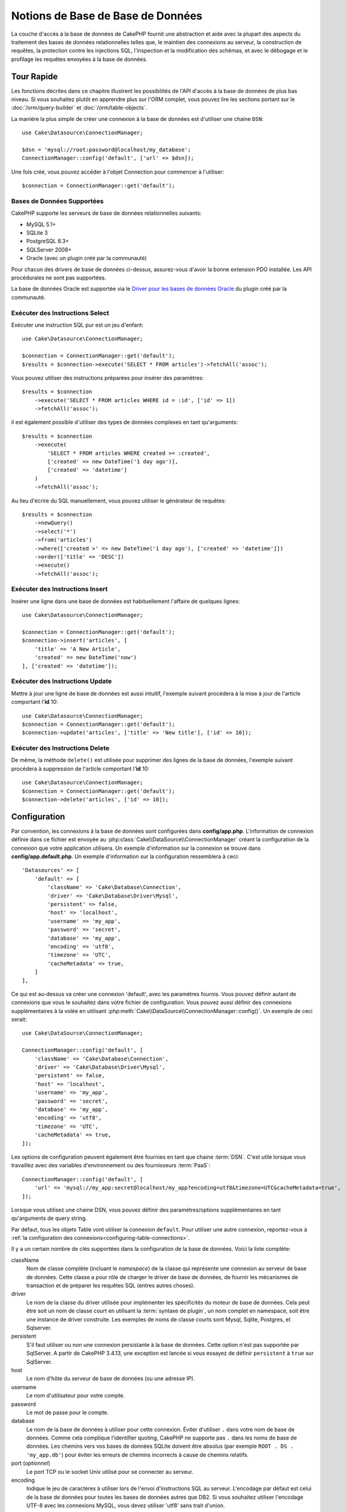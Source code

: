 Notions de Base de Base de Données
##################################

La couche d'accès à la base de données de CakePHP fournit une abstraction et
aide avec la plupart des aspects du traitement des bases de données
relationnelles telles que, le maintien des connexions au serveur, la
construction de requêtes, la protection contre les injections SQL, l'inspection
et la modification des schémas, et avec le débogage et le profilage les requêtes
envoyées à la base de données.

Tour Rapide
===========

Les fonctions décrites dans ce chapitre illustrent les possibilités de l'API
d'accès à la base de données de plus bas niveau. Si vous souhaitez plutôt en
apprendre plus sur l'ORM complet, vous pouvez lire les sections portant sur le
:doc:`/orm/query-builder` et :doc:`/orm/table-objects`.

La manière la plus simple de créer une connexion à la base de données est
d'utiliser une chaine ``DSN``::

    use Cake\Datasource\ConnectionManager;

    $dsn = 'mysql://root:password@localhost/my_database';
    ConnectionManager::config('default', ['url' => $dsn]);

Une fois créé, vous pouvez accéder à l'objet Connection pour commencer à
l'utiliser::

    $connection = ConnectionManager::get('default');

Bases de Données Supportées
---------------------------

CakePHP supporte les serveurs de base de données relationnelles suivants:

* MySQL 5.1+
* SQLite 3
* PostgreSQL 8.3+
* SQLServer 2008+
* Oracle (avec un plugin créé par la communauté)

Pour chacun des drivers de base de données ci-dessus, assurez-vous d'avoir
la bonne extension PDO installée. Les API procédurales ne sont pas supportées.

La base de données Oracle est supportée via le
`Driver pour les bases de données Oracle <https://github.com/CakeDC/cakephp-oracle-driver>`_ du plugin créé par la
communauté.

.. _running-select-statements:

Exécuter des Instructions Select
--------------------------------

Exécuter une instruction SQL pur est un jeu d'enfant::

    use Cake\Datasource\ConnectionManager;

    $connection = ConnectionManager::get('default');
    $results = $connection->execute('SELECT * FROM articles')->fetchAll('assoc');

Vous pouvez utiliser des instructions préparées pour insérer des paramètres::

    $results = $connection
        ->execute('SELECT * FROM articles WHERE id = :id', ['id' => 1])
        ->fetchAll('assoc');

il est également possible d'utiliser des types de données complexes en tant
qu'arguments::

    $results = $connection
        ->execute(
            'SELECT * FROM articles WHERE created >= :created',
            ['created' => new DateTime('1 day ago')],
            ['created' => 'datetime']
        )
        ->fetchAll('assoc');

Au lieu d'écrire du SQL manuellement, vous pouvez utiliser le générateur de
requêtes::

    $results = $connection
        ->newQuery()
        ->select('*')
        ->from('articles')
        ->where(['created >' => new DateTime('1 day ago'), ['created' => 'datetime']])
        ->order(['title' => 'DESC'])
        ->execute()
        ->fetchAll('assoc');

Exécuter des Instructions Insert
--------------------------------

Insérer une ligne dans une base de données est habituellement l'affaire
de quelques lignes::

    use Cake\Datasource\ConnectionManager;

    $connection = ConnectionManager::get('default');
    $connection->insert('articles', [
        'title' => 'A New Article',
        'created' => new DateTime('now')
    ], ['created' => 'datetime']);

Exécuter des Instructions Update
--------------------------------

Mettre à jour une ligne de base de données est aussi intuitif, l'exemple suivant
procédera à la mise à jour de l'article comportant l'**id** 10::

    use Cake\Datasource\ConnectionManager;
    $connection = ConnectionManager::get('default');
    $connection->update('articles', ['title' => 'New title'], ['id' => 10]);

Exécuter des Instructions Delete
--------------------------------

De même, la méthode ``delete()`` est utilisée pour supprimer des lignes de la
base de données, l'exemple suivant procédera à suppression de l'article
comportant l'**id** 10::

    use Cake\Datasource\ConnectionManager;
    $connection = ConnectionManager::get('default');
    $connection->delete('articles', ['id' => 10]);

.. _database-configuration:

Configuration
=============

Par convention, les connexions à la base de données sont configurées dans
**config/app.php**. L'information de connexion définie dans ce fichier
est envoyée au :php:class:`Cake\\DataSource\\ConnectionManager` créant la
configuration de la connexion que votre application utilisera. Un exemple
d'information sur la connexion se trouve dans **config/app.default.php**.
Un exemple d'information sur la configuration ressemblera à ceci::

    'Datasources' => [
        'default' => [
            'className' => 'Cake\Database\Connection',
            'driver' => 'Cake\Database\Driver\Mysql',
            'persistent' => false,
            'host' => 'localhost',
            'username' => 'my_app',
            'password' => 'secret',
            'database' => 'my_app',
            'encoding' => 'utf8',
            'timezone' => 'UTC',
            'cacheMetadata' => true,
        ]
    ],

Ce qui est au-dessus va créer une connexion 'default', avec les paramètres
fournis. Vous pouvez définir autant de connexions que vous le souhaitez dans
votre fichier de configuration. Vous pouvez aussi définir des connexions
supplémentaires à la volée en utilisant
:php:meth:`Cake\\DataSource\\ConnectionManager::config()`. Un exemple de ceci
serait::

    use Cake\DataSource\ConnectionManager;

    ConnectionManager::config('default', [
        'className' => 'Cake\Database\Connection',
        'driver' => 'Cake\Database\Driver\Mysql',
        'persistent' => false,
        'host' => 'localhost',
        'username' => 'my_app',
        'password' => 'secret',
        'database' => 'my_app',
        'encoding' => 'utf8',
        'timezone' => 'UTC',
        'cacheMetadata' => true,
    ]);

Les options de configuration peuvent également être fournies en tant que chaine
:term:`DSN`. C'est utile lorsque vous travaillez avec des variables
d'environnement ou des fournisseurs :term:`PaaS`::

    ConnectionManager::config('default', [
        'url' => 'mysql://my_app:secret@localhost/my_app?encoding=utf8&timezone=UTC&cacheMetadata=true',
    ]);

Lorsque vous utilisez une chaine DSN, vous pouvez définir des paramètres/options
supplémentaires en tant qu'arguments de query string.

Par défaut, tous les objets Table vont utiliser la connexion ``default``. Pour
utiliser une autre connexion, reportez-vous à
:ref:`la configuration des connexions<configuring-table-connections>`.

Il y a un certain nombre de clés supportées dans la configuration de la base
de données. Voici la liste complète:

className
    Nom de classe complète (incluant le *namespace*) de la classe qui
    représente une connexion au serveur de base de données.
    Cette classe a pour rôle de charger le driver de base de données, de
    fournir les mécanismes de transaction et de préparer les requêtes SQL
    (entres autres choses).
driver
    Le nom de la classe du driver utilisée pour implémenter les spécificités
    du moteur de base de données. Cela peut être soit un nom de classe court
    en utilisant la :term:`syntaxe de plugin`, un nom complet en namespace,
    soit être une instance de driver construite. Les exemples de noms de classe
    courts sont Mysql, Sqlite, Postgres, et Sqlserver.
persistent
    S'il faut utiliser ou non une connexion persistante à la base de données.
    Cette option n'est pas supportée par SqlServer. A partir de CakePHP 3.4.13,
    une exception est lancée si vous essayez de définir ``persistent`` à ``true``
    sur SqlServer.
host
    Le nom d'hôte du serveur de base de données (ou une adresse IP).
username
    Le nom d'utilisateur pour votre compte.
password
    Le mot de passe pour le compte.
database
    Le nom de la base de données à utiliser pour cette connexion. Éviter
    d'utiliser ``.`` dans votre nom de base de données. Comme cela complique
    l'identifier quoting, CakePHP ne supporte pas ``.`` dans les noms de base de
    données. Les chemins vers vos bases de données SQLite doivent être absolus
    (par exemple ``ROOT . DS . 'my_app.db'``) pour éviter les erreurs de chemins
    incorrects à cause de chemins relatifs.
port (*optionnel*)
    Le port TCP ou le socket Unix utilisé pour se connecter au serveur.
encoding
    Indique le jeu de caractères à utiliser lors de l'envoi d'instructions SQL
    au serveur. L'encodage par défaut est celui de la base de données
    pour toutes les bases de données autres que DB2. Si vous souhaitez utiliser
    l'encodage UTF-8 avec les connexions MySQL, vous devez utiliser
    'utf8' sans trait d'union.
timezone
    La définition du timezone du serveur.
schema
    Utilisé pour spécifier le schema à utiliser pour les bases de données
    PostgreSQL.
unix_socket
    Utilisé par les drivers qui le supportent pour se connecter via les fichiers
    socket Unix. Si vous utilisez PostgreSQL et que vous voulez utiliser les
    sockets Unix, laissez la clé host vide.
ssl_key
    Le chemin du fichier vers la clé du fichier SSL. (supporté seulement par
    MySQL).
ssl_cert
    Le chemin du fichier vers le fichier du certificat SSL. (supporté seulement
    par MySQL).
ssl_ca
    Le chemin du fichier vers l'autorité de certification SSL. (supporté
    seulement par MySQL).
init
    Une liste de requêtes qui doivent être envoyées au serveur de la base de
    données lorsque la connexion est créée.
log
    Défini à ``true`` pour activer les logs des requêtes. Si activé,
    les requêtes seront écrites au niveau ``debug`` avec le scope
    ``queriesLog``.
quoteIdentifiers
    Défini à ``true`` si vous utilisez les mots réservés ou les caractères
    spéciaux avec les noms de tables ou de colonnes. Activer
    cette configuration va entraîner la construction des requêtes en utilisant
    le :doc:`/orm/query-builder` avec les identifiers quotés lors de la création
    de SQL. Notez que ceci diminue la performance parce que chaque requête a
    besoin d'être traversée et manipulée avant d'être exécutée.
flags
    Un tableau associatif de constantes PDO qui doivent être passées
    à l'instance PDO sous-jacente. Regardez la documentation de PDO pour les
    flags supportés par le driver que vous utilisez.
cacheMetadata
    Soit un booléen ``true``, soit une chaîne contenant la configuration du
    cache pour stocker les meta données. Désactiver la mise en cache des
    metadata n'est pas conseillé et peut entraîner de faibles performances.
    Consultez la section sur :ref:`database-metadata-cache` pour plus
    d'information.
mask
    Définit les droits sur le fichier de base de données généré (seulement supporté
    par SQLite)

Au point où nous sommes, vous pouvez aller voir
:doc:`/intro/conventions`. Le nommage correct pour vos
tables (et pour quelques colonnes) peut vous offrir des
fonctionnalités gratuites et vous aider à éviter la configuration. Par
exemple, si vous nommez votre table de base de données big\_boxes, votre table
BigBoxesTable, et votre controller BigBoxesController, tout fonctionnera
ensemble automatiquement. Par convention, utilisez les underscores, les
minuscules et les formes plurielles pour vos noms de table de la base de
données - par exemple: bakers, pastry\_stores, et savory\_cakes.

.. php:namespace:: Cake\Datasource

Gérer les Connexions
====================

.. php:class:: ConnectionManager

La classe ``ConnectionManager`` agit comme un registre pour accéder aux
connexions à la base de données que votre application. Elle fournit
un endroit où les autres objets peuvent obtenir des références aux connexions
existantes.

Accéder à des Connexions
------------------------

.. php:staticmethod:: get($name)

Une fois configurées, les connexions peuvent être récupérées en utilisant
:php:meth:`Cake\\Datasource\\ConnectionManager::get()`. Cette méthode va
construire et charger une connexion si elle n'a pas été déjà construite
avant, ou retourner la connexion connue existante::

    use Cake\Datasource\ConnectionManager;

    $connection = ConnectionManager::get('default');

La tentative de chargement de connexions qui n'existent pas va lancer une
exception.

Créer des Connexions à l'exécution
----------------------------------

En utilisant ``config()`` et ``get()`` vous pouvez créer à tout moment de
nouvelles connexions qui ne sont pas défines dans votre fichier de
configuration::

    ConnectionManager::config('my_connection', $config);
    $connection = ConnectionManager::get('my_connection');

Consultez le chapitre sur la :ref:`configuration <database-configuration>`
pour plus d'informations sur les données de configuration utilisées lors de
la création de connexions.

.. _database-data-types:

.. php:namespace:: Cake\Database

Types de Données
================

Puisque tous les fournisseurs de base de données n'intègrent pas la même
définition des types de données, ou les mêmes noms pour des types de données
similaires, CakePHP fournit un ensemble de types de données abstraites à
utiliser avec la couche de la base de données. Les types supportés par CakePHP
sont:

string
    Généralement construit en colonnes CHAR ou VARCHAR. Utiliser l'option
    ``fixed`` va forcer une colonne CHAR. Dans SQL Server, les types NCHAR et
    NVARCHAR sont utilisés.
text
    Correspond aux types TEXT.
uuid
    Correspond au type UUID si une base de données en fournit un, sinon cela
    générera un champ CHAR(36).
integer
    Correspond au type INTEGER fourni par la base de données. BIT n'est pour
    l'instant pas supporté.
smallinteger
    Correspond au type SMALLINT fourni par la base de données.
tinyinteger
    Correspond au type TINYINT (ou SMALLINT) fourni par la base de données. Sur MySQL
    ``TINYINT(1)`` sera traité comme un booléen.
biginteger
    Correspond au type BIGINT fourni par la base de données.
float
    Correspond soit à DOUBLE, soit à FLOAT selon la base de données.
    L'option ``precision`` peut être utilisée pour définir la précision
    utilisée.
decimal
    Correspond au type DECIMAL. Supporte les options ``length`` et
    ``precision``.
boolean
    Correspond au BOOLEAN sauf pour MySQL, où TINYINT(1) est utilisé pour
    représenter les booléens. BIT(1) n'est pour l'instant pas supporté.
binary
    Correspond au type BLOB ou BYTEA fourni par la base de données.
date
    Correspond au type de colonne DATE sans timezone. La valeur de retour de ce
    type de colonne est :php:class:`Cake\\I18n\\Date` qui étend la classe
    native ``DateTime``.
datetime
    Correspond au type de colonne DATETIME sans timezone. Dans PostgreSQL et
    SQL Server, ceci retourne un type TIMESTAMP. La valeur retournée par défaut
    de ce type de colonne est :php:class:`Cake\\I18n\\Time` qui étend
    les classes intégrées ``DateTime`` et
    `Chronos <https://github.com/cakephp/chronos>`_.
timestamp
    Correspond au type TIMESTAMP.
time
    Correspond au type TIME dans toutes les bases de données.
json
    Correspond au type JSON s'il est disponible, sinon il correspond à TEXT. Le
    type 'json' a été ajouté dans la version 3.3.0.

Ces types sont utilisés à la fois pour les fonctionnalités de reflection de
schema fournies par CakePHP, et pour les fonctionnalités de génération de schema
que CakePHP utilise lors des fixtures de test.

Chaque type peut aussi fournir des fonctions de traduction entre les
représentations PHP et SQL. Ces méthodes sont invoquées selon le type hints
fourni lorsque les requêtes sont faites. Par exemple une colonne qui est marquée
en 'datetime' va automatiquement convertir les paramètres d'input d'instances
``DateTime`` en timestamp ou chaines de dates formatées. Egalement, les
colonnes 'binary' vont accepter un fichier qui gère, et génère le fichier lors
de la lecture des données.

.. versionchanged:: 3.3.0
    Le type ``json`` a été ajouté.

.. versionchanged:: 3.5.0
    Les types ``smallinteger`` et ``tinyinteger`` ont été ajoutés.

.. _adding-custom-database-types:

Ajouter des Types Personnalisés
-------------------------------

.. php:class:: TypeFactory
.. php:staticmethod:: map($name, $class)

Si vous avez besoin d'utiliser des types spécifiques qui ne sont pas
fournis CakePHP, vous pouvez ajouter des nouveaux types supplémentaires
au système de type de CakePHP. Ces classes de type s'attendent à implémenter
les méthodes suivantes:

* ``toPHP``: Formate la valeur de la base de données pour être utilisée en PHP.
* ``toDatabase``: Formate la valeur PHP pour son enregistrement dans la base de données.
* ``toStatement``: Convertit la valeur en Statement de base de données.
* ``marshal``: Convertit des données plates en objet PHP.

Une façon facile de remplir l'interface basique est d'étendre
:php:class:`Cake\\Database\\Type`. Par exemple, si vous souhaitez ajouter un
type JSON, nous pourrions faire la classe type suivante::

    // Dans src/Database/Type/JsonType.php

    namespace App\Database\Type;

    use Cake\Database\Driver;
    use Cake\Database\TypeFactory;
    use PDO;

    class JsonType extends Type
    {

        public function toPHP($value, Driver $driver)
        {
            if ($value === null) {
                return null;
            }
            return json_decode($value, true);
        }

        public function marshal($value)
        {
            if (is_array($value) || $value === null) {
                return $value;
            }
            return json_decode($value, true);
        }

        public function toDatabase($value, Driver $driver)
        {
            return json_encode($value);
        }

        public function toStatement($value, Driver $driver)
        {
            if ($value === null) {
                return PDO::PARAM_NULL;
            }
            return PDO::PARAM_STR;
        }

    }

Par défaut, la méthode ``toStatement`` va traiter les valeurs en chaines qui
vont fonctionner pour notre nouveau type.

Connecter des Types Personnalisés à la Reflection et Génération de Schéma
-------------------------------------------------------------------------

Une fois que nous avons créé notre
nouveau type, nous avons besoin de l'ajouter dans la correspondance de type.
Pendant le bootstrap de notre application, nous devrions faire ce qui suit::

    use Cake\Database\TypeFactory;

    TypeFactory::map('json', 'Cake\Database\Type\JsonType');

Nous avons ensuite deux façons d'utiliser notre type dans nos modèles.

#. La première façon est d'écraser les données de schéma reflected pour utiliser
   notre nouveau type.
#. La deuxième est d'implémenter
   ``Cake\Database\Type\ColumnSchemaAwareInterface`` et de définir le type de
   colonne SQL et la logique de reflection.

Écraser le schéma reflected avec notre type personnalisé va activer dans la
couche de base de données de CakePHP la conversion automatique de nos données
JSON lors de la création de requêtes.
Dans votre :ref:`méthode _initializeSchema() <saving-complex-types>` de
votre Table, ajoutez ceci::

    use Cake\Database\Schema\TableSchema;

    class WidgetsTable extends Table
    {

        protected function _initializeSchema(TableSchema $schema)
        {

            $schema->columnType('widget_prefs', 'json');
            return $schema;
        }

    }

Le fait d'implémenter ``ColumnSchemaAwareInterface`` vous donne plus de contrôle
sur les types personnalisés Cela évite de réécrire les définitions de schéma si
votre type a une définition de colonne SQL ambiguë. Par exemple, notre type JSON
pourrait être utilisé pour chaque colonne ``TEXT`` ayant un commentaire
spécifique::

    // dans src/Database/Type/JsonType.php

    namespace App\Database\Type;

    use Cake\Database\DriverInterface;
    use Cake\Database\Type\BaseType;
    use Cake\Database\Type\ColumnSchemaAwareInterface;
    use Cake\Database\Schema\TableSchemaInterface;
    use PDO;

    class JsonType extends BaseType
        implements ColumnSchemaAwareInterface
    {
        // les autres méthodes d'avant

        /**
         * Convertit la définition de schéma abstrait en un code SQL spécifique
         * au pilote pouvant être utilisé dans une instruction CREATE TABLE.
         *
         * Returner null va faire retomber vers les types intégrés à CakePHP.
         */
        public function getColumnSql(
            TableSchemaInterface $schema,
            string $column,
            DriverInterface $driver
        ): ?string {
            $data = $schema->getColumn($column);
            $sql = $driver->quoteIdentifier($column);
            $sql .= ' JSON';
            if (isset($data['null') && $data['null'] === false) {
                $sql .= ' NOT NULL';
            }
            return $sql;
        }

        /**
         * Convertit les données de la colonnes renvoyées par la reflection du
         * schéma en données abstraites de schéma.
         *
         * Returner null va faire retomber vers les types intégrés à CakePHP.
         */
        public function convertColumnDefinition(
            array $definition,
            DriverInterface $driver
        ): ?array {
            return [
                'type' => $this->_name,
                'length' => null,
            ];
        }

La donnée ``$definition`` passée à ``convertColumnDefinition()`` contiendra les
clés suivantes. Toutes les clés existeront mais seront susceptibles de contenir
``null`` si la clé n'a pas de valeur pour le pilote de base de données actuel:

- ``length`` La longueur d'une colonne, si disponible.
- ``precision`` La précision d'une colonne, si disponible.
- ``scale`` Peut être inclus pour les connexions SQLServer.

.. versionadded:: 4.3.0
    ``ColumnSchemaAwareInterface`` a été ajouté.

.. _mapping-custom-datatypes-to-sql-expressions:

Faire correspondre des types de données personnalisés aux expressions SQL
-------------------------------------------------------------------------

L'exemple précédent fait correspondre un type de données personnalisé pour une
colonne de type 'json' qui est facilement représenté sous la forme d'une chaîne
dans une instruction SQL. Les types de données complexes ne peuvent pas être
représentées sous la forme de chaînes/entiers dans des requêtes SQL. Quand vous
travaillez avec ces types de données, votre class Type doit implémenter l'interface
``Cake\Database\Type\ExpressionTypeInterface``. Cette interface permet de
représenter une valeur de votre type de données personnalisé comme une expression SQL.
Comme exemple, nous allons construire une simple classe Type pour manipuler le type de
données ``POINT`` de MysQL. Premièrement, nous allons définir un objet 'value' que nous
allons pouvoir utiliser pour représenter les données de ``POINT`` en PHP::

    // dans src/Database/Point.php
    namespace App\Database;

    // Notre objet de valeur est immuable.
    class Point
    {
        protected $_lat;
        protected $_long;

        // Méthode d'usine.
        public static function parse($value)
        {
            // Analysez les données WKB de MySQL.
            $unpacked = unpack('x4/corder/Ltype/dlat/dlong', $value);

            return new static($unpacked['lat'], $unpacked['long']);
        }

        public function __construct($lat, $long)
        {
            $this->_lat = $lat;
            $this->_long = $long;
        }

        public function lat()
        {
            return $this->_lat;
        }

        public function long()
        {
            return $this->_long;
        }
    }

Maintenant que notre objet 'value' créé, nous avons besoin d'une classe Type pour
faire correspondre les données dans cet objet et les expressions SQL::

    namespace App\Database\Type;

    use App\Database\Point;
    use Cake\Database\DriverInterface;
    use Cake\Database\Expression\FunctionExpression;
    use Cake\Database\ExpressionInterface;
    use Cake\Database\Type\BaseType;
    use Cake\Database\Type\ExpressionTypeInterface;

    class PointType extends BaseType implements ExpressionTypeInterface
    {
        public function toPHP($value, DriverInterface $d)
        {
            return Point::parse($value);
        }

        public function marshal($value)
        {
            if (is_string($value)) {
                $value = explode(',', $value);
            }
            if (is_array($value)) {
                return new Point($value[0], $value[1]);
            }
            return null;
        }

        public function toExpression($value): ExpressionInterface
        {
            if ($value instanceof Point) {
                return new FunctionExpression(
                    'POINT',
                    [
                        $value->lat(),
                        $value->long()
                    ]
                );
            }
            if (is_array($value)) {
                return new FunctionExpression('POINT', [$value[0], $value[1]]);
            }
            // Manipulez d'autres cas.
        }

        public function toDatabase($value, DriverInterface $driver)
        {
            return $value;
        }
    }

La classe ci-dessus fait quelques éléments intéressants:

* La méthode ``toPHP`` se charge du parsing des résulats de la requête SQL dans un objet 'value'.
* La méthode ``marshal`` se charge de convertir, comme celles données dans la requête, dans notre objet 'value'.
  Nous allons accepter des chaînes comme ``'10.24,12.34`` ainsi que des tableaux.
* La méthode ``toExpression`` se charge de convertir notre objet 'value' dans des expressions SQL équivalentes.
  Dans notre exemple, le SQL résultant devrait être quelque choise comme ``POINT(10.24, 12.34)``.

Une fois que nous avons construit notre type personnalisé, nous allons :ref:`connecter notre type à
notre class de table <saving-complex-types>`.

.. _immutable-datetime-mapping:

Activer les Objets DateTime Immutables
--------------------------------------

Puisque les objets Date/Time sont facilement mutables en place, CakePHP vous
permet d'activer les objets immutables. le meilleur endroit pour cela est le
fichier **config/bootstrap.php** ::

    TypeFactory::build('datetime')->useImmutable();
    TypeFactory::build('date')->useImmutable();
    TypeFactory::build('time')->useImmutable();
    TypeFactory::build('timestamp')->useImmutable();

.. note::
    Les nouvelles applications auront les objets immutables activés par défaut.

Les Classes de Connection
=========================

.. php:class:: Connection

Les classes de Connection fournissent une interface simple pour interagir avec
les connexions à la base de données d'une façon pratique. Elles ont pour
objectif d'être une interface plus abstraite à la couche de driver et de fournir
des fonctionnalités pour l'exécution des requêtes, le logging des requêtes, et
de faire des opérations transactionnelles.

.. _database-queries:

L'exécution des Requêtes
------------------------

.. php:method:: query($sql)

Une fois que vous avez un objet Connection, vous voudrez probablement réaliser
quelques requêtes avec. La couche d'abstraction de CakePHP fournit des
fonctionnalités au-dessus de PDO et des drivers natifs. Ces fonctionnalités
fournissent une interface similaire à PDO. Il y a quelques différentes façons
de lancer les requêtes selon le type de requête que vous souhaitez lancer et
selon le type de résultats que vous souhaitez en retour. La méthode la plus
basique est ``query()`` qui vous permet de lancer des requêtes SQL déjà
complètes::

    $statement = $connection->query('UPDATE posts SET published = 1 WHERE id = 2');

.. php:method:: execute($sql, $params, $types)

La méthode ``query`` n'accepte pas de paramètres supplémentaires. Si vous
avez besoin de paramètres supplémentaires, vous devrez utiliser la méthode
``execute()``, ce qui permet aux placeholders d'être utilisés::

    $statement = $connection->execute(
        'UPDATE posts SET published = ? WHERE id = ?',
        [1, 2]
    );

Sans aucun typage des informations, ``execute`` va supposer que tous les
placeholders sont des chaînes de valeur. Si vous avez besoin de lier des types
spécifiques de données, vous pouvez utiliser leur nom de type abstrait lors
de la création d'une requête::

    $statement = $connection->execute(
        'UPDATE posts SET published_date = ? WHERE id = ?',
        [new DateTime('now'), 2],
        ['date', 'integer']
    );

.. php:method:: newQuery()

Cela vous permet d'utiliser des types de données riches dans vos applications
et de les convertir convenablement en instructions SQL. La dernière manière
la plus flexible de créer des requêtes est d'utiliser :doc:`/orm/query-builder`.
Cette approche vous permet de construire des requêtes expressives complexes sans
avoir à utiliser une plateforme SQL spécifique::

    $query = $connection->newQuery();
    $query->update('posts')
        ->set(['published' => true])
        ->where(['id' => 2]);
    $statement = $query->execute();

Quand vous utilisez le query builder, aucun SQL ne sera envoyé au serveur
de base de données jusqu'à ce que la méthode ``execute()`` soit appelée, ou
que la requête soit itérée. Itérer une requête va d'abord l'exécuter et ensuite
démarrer l'itération sur l'ensemble des résultats::

    $query = $connection->newQuery();
    $query->select('*')
        ->from('posts')
        ->where(['published' => true]);

    foreach ($query as $row) {
        // Faire quelque chose avec la ligne.
    }

.. note::

    Quand vous avez une instance de :php:class:`Cake\\ORM\\Query`, vous pouvez
    utiliser ``all()`` pour récupérer l'ensemble de résultats pour les requêtes
    SELECT.

Utiliser les Transactions
-------------------------

Les objets de connexion vous fournissent quelques manières simples pour que
vous fassiez des transactions de base de données. La façon la plus basique de
faire des transactions est avec les méthodes ``begin``, ``commit`` et
``rollback``, qui correspondent à leurs équivalents SQL::

    $connection->begin();
    $connection->execute('UPDATE posts SET published = ? WHERE id = ?', [true, 2]);
    $connection->execute('UPDATE posts SET published = ? WHERE id = ?', [false, 4]);
    $connection->commit();

.. php:method:: transactional(callable $callback)

En plus de cette interface, les instances de connexion fournissent aussi la
méthode ``transactional`` ce qui simplifie la gestion des appels
begin/commit/rollback::

    $connection->transactional(function ($connection) {
        $connection->execute('UPDATE posts SET published = ? WHERE id = ?', [true, 2]);
        $connection->execute('UPDATE posts SET published = ? WHERE id = ?', [false, 4]);
    });

En plus des requêtes basiques, vous pouvez exécuter des requêtes plus complexes
en utilisant soit :doc:`/orm/query-builder`, soit :doc:`/orm/table-objects`. La
méthode transactionnelle fera ce qui suit:

- Appel de ``begin``.
- Appelle la fermeture fournie.
- Si la fermeture lance une exception, un rollback sera délivré. L'exception
  originelle sera relancée.
- Si la fermeture retourne ``false``, un rollback sera délivré.
- Si la fermeture s'exécute avec succès, la transaction sera réalisée.

Interagir avec les Requêtes
===========================

Lors de l'utilisation de l'API de plus bas niveau, vous rencontrerez souvent des
objets statement (requête). Ces objets vous permettent de manipuler les
requêtes préparées sous-jacentes du driver. Après avoir créé et exécuté un objet
query, ou en utilisant ``execute()``, vous devriez avoir une instance
``StatementDecorator``. Elle enveloppe l'objet statement (instruction) basique
sous-jacent et fournit quelques fonctionnalités supplémentaires.

Préparer une Requête
--------------------

Vous pouvez créer un objet statement (requête) en utilisant ``execute()``, ou
``prepare()``. La méthode ``execute()`` retourne une requête avec les valeurs
fournies en les liant à lui. Alors que ``prepare()`` retourne une requête
incomplète::

    // Les requêtes à partir de execute auront des valeurs leur étant déjà liées.
    $statement = $connection->execute(
        'SELECT * FROM articles WHERE published = ?',
        [true]
    );

    // Les Requêtes à partir de prepare seront des paramètres pour les placeholders.
    // Vous avez besoin de lier les paramètres avant d'essayer de l'exécuter.
    $statement = $connection->prepare('SELECT * FROM articles WHERE published = ?');

Une fois que vous avez préparé une requête, vous pouvez lier les données
supplémentaires et l'exécuter.

.. _database-basics-binding-values:

Lier les Valeurs (Binding)
--------------------------

Une fois que vous avez créé une requête préparée, vous voudrez peut-être
lier des données supplémentaires. Vous pouvez lier plusieurs valeurs en une
fois en utilisant la méthode ``bind``, ou lier les éléments individuels
en utilisant ``bindValue``::

    $statement = $connection->prepare(
        'SELECT * FROM articles WHERE published = ? AND created > ?'
    );

    // Lier plusieurs valeurs
    $statement->bind(
        [true, new DateTime('2013-01-01')],
        ['boolean', 'date']
    );

    // Lier une valeur unique
    $statement->bindValue(1, true, 'boolean');
    $statement->bindValue(2, new DateTime('2013-01-01'), 'date');

Lors de la création de requêtes, vous pouvez aussi utiliser les clés nommées
de tableau plutôt que des clés de position::

    $statement = $connection->prepare(
        'SELECT * FROM articles WHERE published = :published AND created > :created'
    );

    // Lier plusieurs valeurs
    $statement->bind(
        ['published' => true, 'created' => new DateTime('2013-01-01')],
        ['published' => 'boolean', 'created' => 'date']
    );

    // Lier une valeur unique
    $statement->bindValue('published', true, 'boolean');
    $statement->bindValue('created', new DateTime('2013-01-01'), 'date');

.. warning::

    Vous ne pouvez pas mixer les clés de position et les clés nommées de tableau
    dans la même requête.

Executer & Récupérer les Colonnes
---------------------------------

Après la préparation d'une requête et après avoir lié les données à celle-ci,
vous pouvez l'exécuter et récupérer les lignes. Les requêtes devront être
exécutées en utilisant la méthode ``execute()``. Une fois exécutée, les
résultats peuvent être récupérés en utilisant ``fetch()``, ``fetchAll()`` ou
en faisant une itération de la requête::

    $statement->execute();

    // Lire une ligne.
    $row = $statement->fetch('assoc');

    // Lire toutes les lignes.
    $rows = $statement->fetchAll('assoc');

    // Lire les lignes en faisant une itération.
    foreach ($statement as $row) {
        // Faire quelque chose
    }

.. note::

    Lire les lignes avec une itération va récupérer les lignes dans les 'deux'
    modes. Cela signifie que vous aurez à la fois les résultats indexés
    numériquement et de manière associative.

Récupérer les Compteurs de Ligne
--------------------------------

Après avoir exécuté une requête, vous pouvez récupérer le nombre de lignes
affectées::

    $rowCount = count($statement);
    $rowCount = $statement->rowCount();

Vérifier les Codes d'Erreur
---------------------------

Si votre requête n'est pas réussie, vous pouvez obtenir des informations liées
à l'erreur en utilisant les méthodes ``errorCode()`` et ``errorInfo()``. Ces
méthodes fonctionnent de la même façon que celles fournies par PDO::

    $code = $statement->errorCode();
    $info = $statement->errorInfo();

.. _database-query-logging:

Faire des Logs de Requête
=========================

Le logs de Requête peuvent être activés lors de la configuration de votre
connexion en définissant l'option ``log`` à ``true``. Vous pouvez changer le
log de requête à la volée, en utilisant ``logQueries``::

    // Active les logs des requêtes.
    $connection->logQueries(true);

    // Stoppe les logs des requêtes
    $connection->logQueries(false);

Quand les logs des requêtes sont activés, les requêtes sont enregistrées dans
:php:class:`Cake\\Log\\Log` en utilisant le niveau de 'debug', et le scope
de 'queriesLog'. Vous aurez besoin d'avoir un logger configuré pour capter
ce niveau & scope. Faire des logs vers ``stderr`` peut être utile lorsque vous
travaillez sur les tests unitaires, et les logs de fichiers/syslog peuvent être
utiles lorsque vous travaillez avec des requêtes web::

    use Cake\Log\Log;

    // Logs de la Console
    Log::config('queries', [
        'className' => 'Console',
        'stream' => 'php://stderr',
        'scopes' => ['queriesLog']
    ]);

    // Logs des Fichiers
    Log::config('queries', [
        'className' => 'File',
        'file' => 'queries.log',
        'scopes' => ['queriesLog']
    ]);

.. note::

    Les logs des requêtes sont seulement à utiliser pour le
    debuggage/development. Vous ne devriez jamais laisser les logs de requêtes
    activées en production puisque cela va avoir un impact négatif sur les
    performances de votre application.

.. _identifier-quoting:

Identifier Quoting
==================

Par défaut CakePHP **ne** quote **pas** les identifiers dans les requêtes SQL
générées. La raison pour ceci est que l'ajout de quote autour des identifiers
a quelques inconvénients:

* Par dessus tout la Performance - Ajouter des quotes est bien plus lent et
  complexe que de ne pas le faire.
* Pas nécessaire dans la plupart des cas - Dans des bases de données récentes
  qui suivent les conventions de CakePHP, il n'y a pas de raison de quoter les
  identifiers.

Si vous utilisez un schema datant un peu qui nécessite de quoter les
identifiers, vous pouvez l'activer en utilisant le paramètre
``quoteIdentifiers`` dans votre :ref:`database-configuration`. Vous pouvez
aussi activer cette fonctionnalité à la volée::

    $connection->getDriver()->enableAutoQuoting();

Quand elle est activée, l'identifier quoting va entrainer des requêtes
supplémentaires traversales qui convertissent tous les identifiers en objets
``IdentifierExpression``.

.. note::

    Les portions de code SQL contenues dans les objets QueryExpression ne seront
    pas modifiées.

.. _database-metadata-cache:

La Mise en Cache de Metadata
============================

L'ORM de CakePHP utilise la reflection de base de données pour déterminer
le schema, les indices et les clés étrangères de votre application. Comme
cette metadata change peu fréquemment et peut être lourde à accéder, elle est
habituellement mise en cache. Par défaut, les metadata sont stockées dans la
configuration du cache ``_cake_model_``. Vous pouvez définir une configuration
de cache personnalisée en utilisant l'option ``cacheMetatdata`` dans la
configuration de la source de données::

    'Datasources' => [
        'default' => [
            // Autres clés ici.

            // Utilise la config de cache 'orm_metadata' pour les metadata.
            'cacheMetadata' => 'orm_metadata',
        ]
    ],

Vous pouvez aussi configurer les metadata mises en cache à l'exécution avec la
méthode ``cacheMetadata()``::

    // Désactive le cache
    $connection->cacheMetadata(false);

    // Active le cache
    $connection->cacheMetadata(true);

    // Utilise une config de cache personnalisée
    $connection->cacheMetadata('orm_metadata');

CakePHP intègre aussi un outil CLI pour gérer les mises en cache de metadata.
Consultez le chapitre :doc:`/console-commands/schema-cache` pour plus
d'information.

Créer des Bases de Données
==========================

Si vous voulez créer une connexion (Connection) sans sélectionner de base de
données, vous pouvez omettre le nom de la base de données::

    $dsn = 'mysql://root:password@localhost/';

Vous pouvez maintenant utiliser votre objet Connection pour exécuter des
requêtes qui créent/modifient les bases de données. Par exemple pour créer une
base de données::

    $connection->query("CREATE DATABASE IF NOT EXISTS my_database");

.. note::

    Lorsque vous créez une base de données, il est recommandé de définir le jeu
    de caractères ainsi que les paramètres de collation. Si ces valeurs sont
    manquantes, la base de données utilisera les valeurs par défaut du système
    quelles qu'elles soient.

.. meta::
    :title lang=fr: Notions de Base de Base de Données
    :keywords lang=fr: SQL,MySQL,MariaDB,PostGres,Postgres,postgres,PostgreSQL,PostGreSQL,postGreSql,select,insert,update,delete,statement,configuration,connection,base de données,data,types,custom,,executing,queries,transactions,prepared,statements,binding,fetching,row,count,error,codes,query,logging,identifier,quoting,metadata,cache
